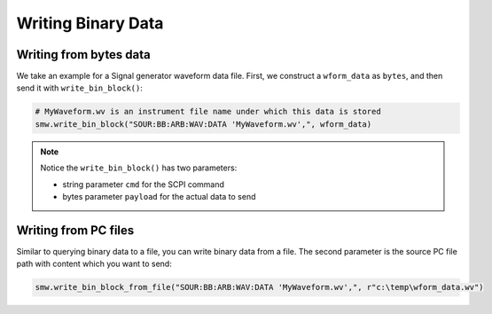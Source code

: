 Writing Binary Data
========================================

Writing from bytes data
""""""""""""""""""""""""""""""""""""""""""""""""""""
We take an example for a Signal generator waveform data file. First, we construct a ``wform_data`` as ``bytes``, and then send it with ``write_bin_block()``:

.. code-block:: python

    # MyWaveform.wv is an instrument file name under which this data is stored
    smw.write_bin_block("SOUR:BB:ARB:WAV:DATA 'MyWaveform.wv',", wform_data)

.. note::
    Notice the ``write_bin_block()`` has two parameters:

    - string parameter ``cmd`` for the SCPI command
    - bytes parameter ``payload`` for the actual data to send

Writing from PC files
""""""""""""""""""""""""""""""""""""""""""""""""""""
Similar to querying binary data to a file, you can write binary data from a file. The second parameter is the source PC file path with content which you want to send:

.. code-block:: python

    smw.write_bin_block_from_file("SOUR:BB:ARB:WAV:DATA 'MyWaveform.wv',", r"c:\temp\wform_data.wv")
